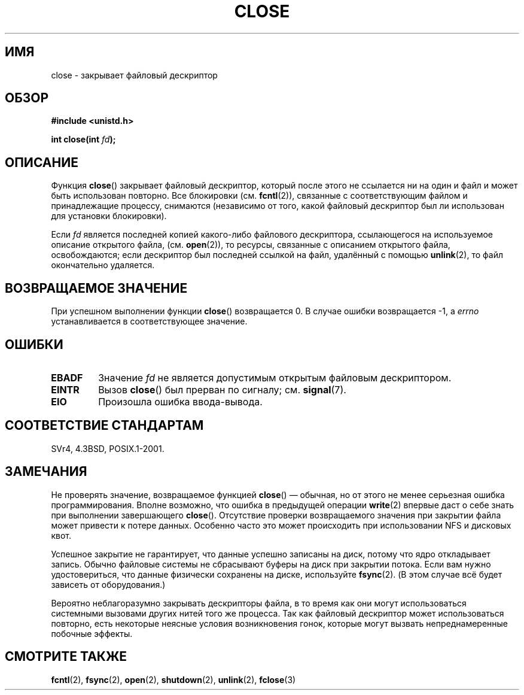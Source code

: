 .\" Hey Emacs! This file is -*- nroff -*- source.
.\"
.\" This manpage is Copyright (C) 1992 Drew Eckhardt;
.\"                               1993 Michael Haardt, Ian Jackson.
.\"
.\" Permission is granted to make and distribute verbatim copies of this
.\" manual provided the copyright notice and this permission notice are
.\" preserved on all copies.
.\"
.\" Permission is granted to copy and distribute modified versions of this
.\" manual under the conditions for verbatim copying, provided that the
.\" entire resulting derived work is distributed under the terms of a
.\" permission notice identical to this one.
.\"
.\" Since the Linux kernel and libraries are constantly changing, this
.\" manual page may be incorrect or out-of-date.  The author(s) assume no
.\" responsibility for errors or omissions, or for damages resulting from
.\" the use of the information contained herein.  The author(s) may not
.\" have taken the same level of care in the production of this manual,
.\" which is licensed free of charge, as they might when working
.\" professionally.
.\"
.\" Formatted or processed versions of this manual, if unaccompanied by
.\" the source, must acknowledge the copyright and authors of this work.
.\"
.\" Modified Wed Jul 21 22:40:25 1993 by Rik Faith <faith@cs.unc.edu>
.\" Modified Sat Feb 18 15:27:48 1995 by Michael Haardt
.\" Modified Sun Apr 14 11:40:50 1996 by Andries Brouwer <aeb@cwi.nl>:
.\"   corrected description of effect on locks (thanks to
.\"   Tigran Aivazian <tigran@sco.com>).
.\" Modified Fri Jan 31 16:21:46 1997 by Eric S. Raymond <esr@thyrsus.com>
.\" Modified 2000-07-22 by Nicol�s Lichtmaier <nick@debian.org>
.\"   added note about close(2) not guaranteeing that data is safe on close.
.\"
.\"*******************************************************************
.\"
.\" This file was generated with po4a. Translate the source file.
.\"
.\"*******************************************************************
.TH CLOSE 2 2007\-12\-28 Linux "Руководство программиста Linux"
.SH ИМЯ
close \- закрывает файловый дескриптор
.SH ОБЗОР
.nf
\fB#include <unistd.h>\fP
.sp
\fBint close(int \fP\fIfd\fP\fB);\fP
.fi
.SH ОПИСАНИЕ
Функция \fBclose\fP() закрывает файловый дескриптор, который после этого не
ссылается ни на один и файл и может быть использован повторно. Все
блокировки (см. \fBfcntl\fP(2)), связанные с соответствующим файлом и
принадлежащие процессу, снимаются (независимо от того, какой файловый
дескриптор был ли использован для установки блокировки).
.PP
Если \fIfd\fP является последней копией какого\-либо файлового дескриптора,
ссылающегося на используемое описание открытого файла, (см. \fBopen\fP(2)), то
ресурсы, связанные с описанием открытого файла, освобождаются; если
дескриптор был последней ссылкой на файл, удалённый с помощью \fBunlink\fP(2),
то файл окончательно удаляется.
.SH "ВОЗВРАЩАЕМОЕ ЗНАЧЕНИЕ"
При успешном выполнении функции \fBclose\fP() возвращается 0. В случае ошибки
возвращается \-1, а \fIerrno\fP устанавливается в соответствующее значение.
.SH ОШИБКИ
.TP 
\fBEBADF\fP
Значение \fIfd\fP не является допустимым открытым файловым дескриптором.
.TP 
\fBEINTR\fP
Вызов \fBclose\fP() был прерван по сигналу; см. \fBsignal\fP(7).
.TP 
\fBEIO\fP
Произошла ошибка ввода\-вывода.
.SH "СООТВЕТСТВИЕ СТАНДАРТАМ"
.\" SVr4 documents an additional ENOLINK error condition.
SVr4, 4.3BSD, POSIX.1\-2001.
.SH ЗАМЕЧАНИЯ
Не проверять значение, возвращаемое функцией \fBclose\fP() \(em обычная, но от
этого не менее серьезная ошибка программирования. Вполне возможно, что
ошибка в предыдущей операции \fBwrite\fP(2) впервые даст о себе знать при
выполнении завершающего \fBclose\fP(). Отсутствие проверки возвращаемого
значения при закрытии файла может привести к потере данных. Особенно часто
это может происходить при использовании NFS и дисковых квот.
.PP
Успешное закрытие не гарантирует, что данные успешно записаны на диск,
потому что ядро откладывает запись. Обычно файловые системы не сбрасывают
буферы на диск при закрытии потока. Если вам нужно удостовериться, что
данные физически сохранены на диске, используйте \fBfsync\fP(2). (В этом случае
всё будет зависеть от оборудования.)
.PP
.\" Date: Tue, 4 Sep 2007 13:57:35 +0200
.\" From: Fredrik Noring <noring@nocrew.org>
.\" One such race involves signals and ERESTARTSYS. If a file descriptor
.\" in use by a system call is closed and then reused by e.g. an
.\" independent open() in some unrelated thread, before the original system
.\" call has restared after ERESTARTSYS, the original system call will
.\" later restart with the reused file descriptor. This is most likely a
.\" serious programming error.
Вероятно неблагоразумно закрывать дескрипторы файла, в то время как они
могут использоваться системными вызовами других нитей того же процесса. Так
как файловый дескриптор может использоваться повторно, есть некоторые
неясные условия возникновения гонок, которые могут вызвать непреднамеренные
побочные эффекты.
.SH "СМОТРИТЕ ТАКЖЕ"
\fBfcntl\fP(2), \fBfsync\fP(2), \fBopen\fP(2), \fBshutdown\fP(2), \fBunlink\fP(2),
\fBfclose\fP(3)
